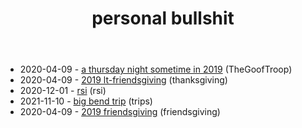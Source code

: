 #+TITLE: personal bullshit

- 2020-04-09 - [[file:2019-04-15-rad_boys_only.org][a thursday night sometime in 2019]] (TheGoofTroop)
- 2020-04-09 - [[file:2019-04-15-tubbesing_thanksgiving.org][2019 lt-friendsgiving]] (thanksgiving)
- 2020-12-01 - [[file:rsi.org][rsi]] (rsi)
- 2021-11-10 - [[file:2021-west-texas-trip.org][big bend trip]] (trips)
- 2020-04-09 - [[file:2019-04-15-friendsgiving.org][2019 friendsgiving]] (friendsgiving)